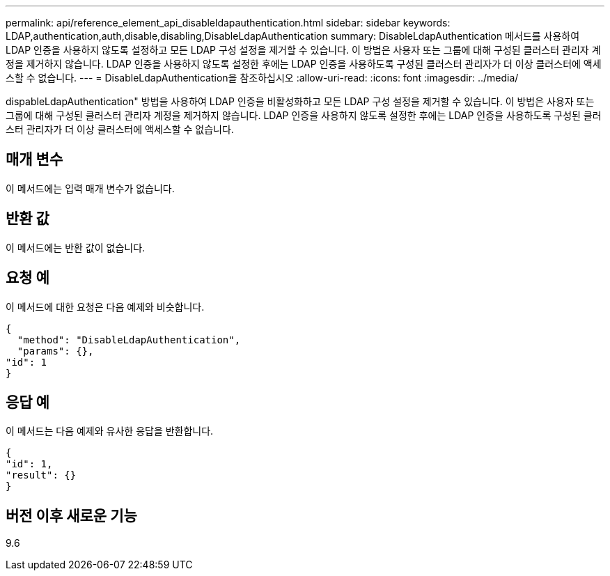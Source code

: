 ---
permalink: api/reference_element_api_disableldapauthentication.html 
sidebar: sidebar 
keywords: LDAP,authentication,auth,disable,disabling,DisableLdapAuthentication 
summary: DisableLdapAuthentication 메서드를 사용하여 LDAP 인증을 사용하지 않도록 설정하고 모든 LDAP 구성 설정을 제거할 수 있습니다. 이 방법은 사용자 또는 그룹에 대해 구성된 클러스터 관리자 계정을 제거하지 않습니다. LDAP 인증을 사용하지 않도록 설정한 후에는 LDAP 인증을 사용하도록 구성된 클러스터 관리자가 더 이상 클러스터에 액세스할 수 없습니다. 
---
= DisableLdapAuthentication을 참조하십시오
:allow-uri-read: 
:icons: font
:imagesdir: ../media/


[role="lead"]
dispableLdapAuthentication" 방법을 사용하여 LDAP 인증을 비활성화하고 모든 LDAP 구성 설정을 제거할 수 있습니다. 이 방법은 사용자 또는 그룹에 대해 구성된 클러스터 관리자 계정을 제거하지 않습니다. LDAP 인증을 사용하지 않도록 설정한 후에는 LDAP 인증을 사용하도록 구성된 클러스터 관리자가 더 이상 클러스터에 액세스할 수 없습니다.



== 매개 변수

이 메서드에는 입력 매개 변수가 없습니다.



== 반환 값

이 메서드에는 반환 값이 없습니다.



== 요청 예

이 메서드에 대한 요청은 다음 예제와 비슷합니다.

[listing]
----
{
  "method": "DisableLdapAuthentication",
  "params": {},
"id": 1
}
----


== 응답 예

이 메서드는 다음 예제와 유사한 응답을 반환합니다.

[listing]
----
{
"id": 1,
"result": {}
}
----


== 버전 이후 새로운 기능

9.6
